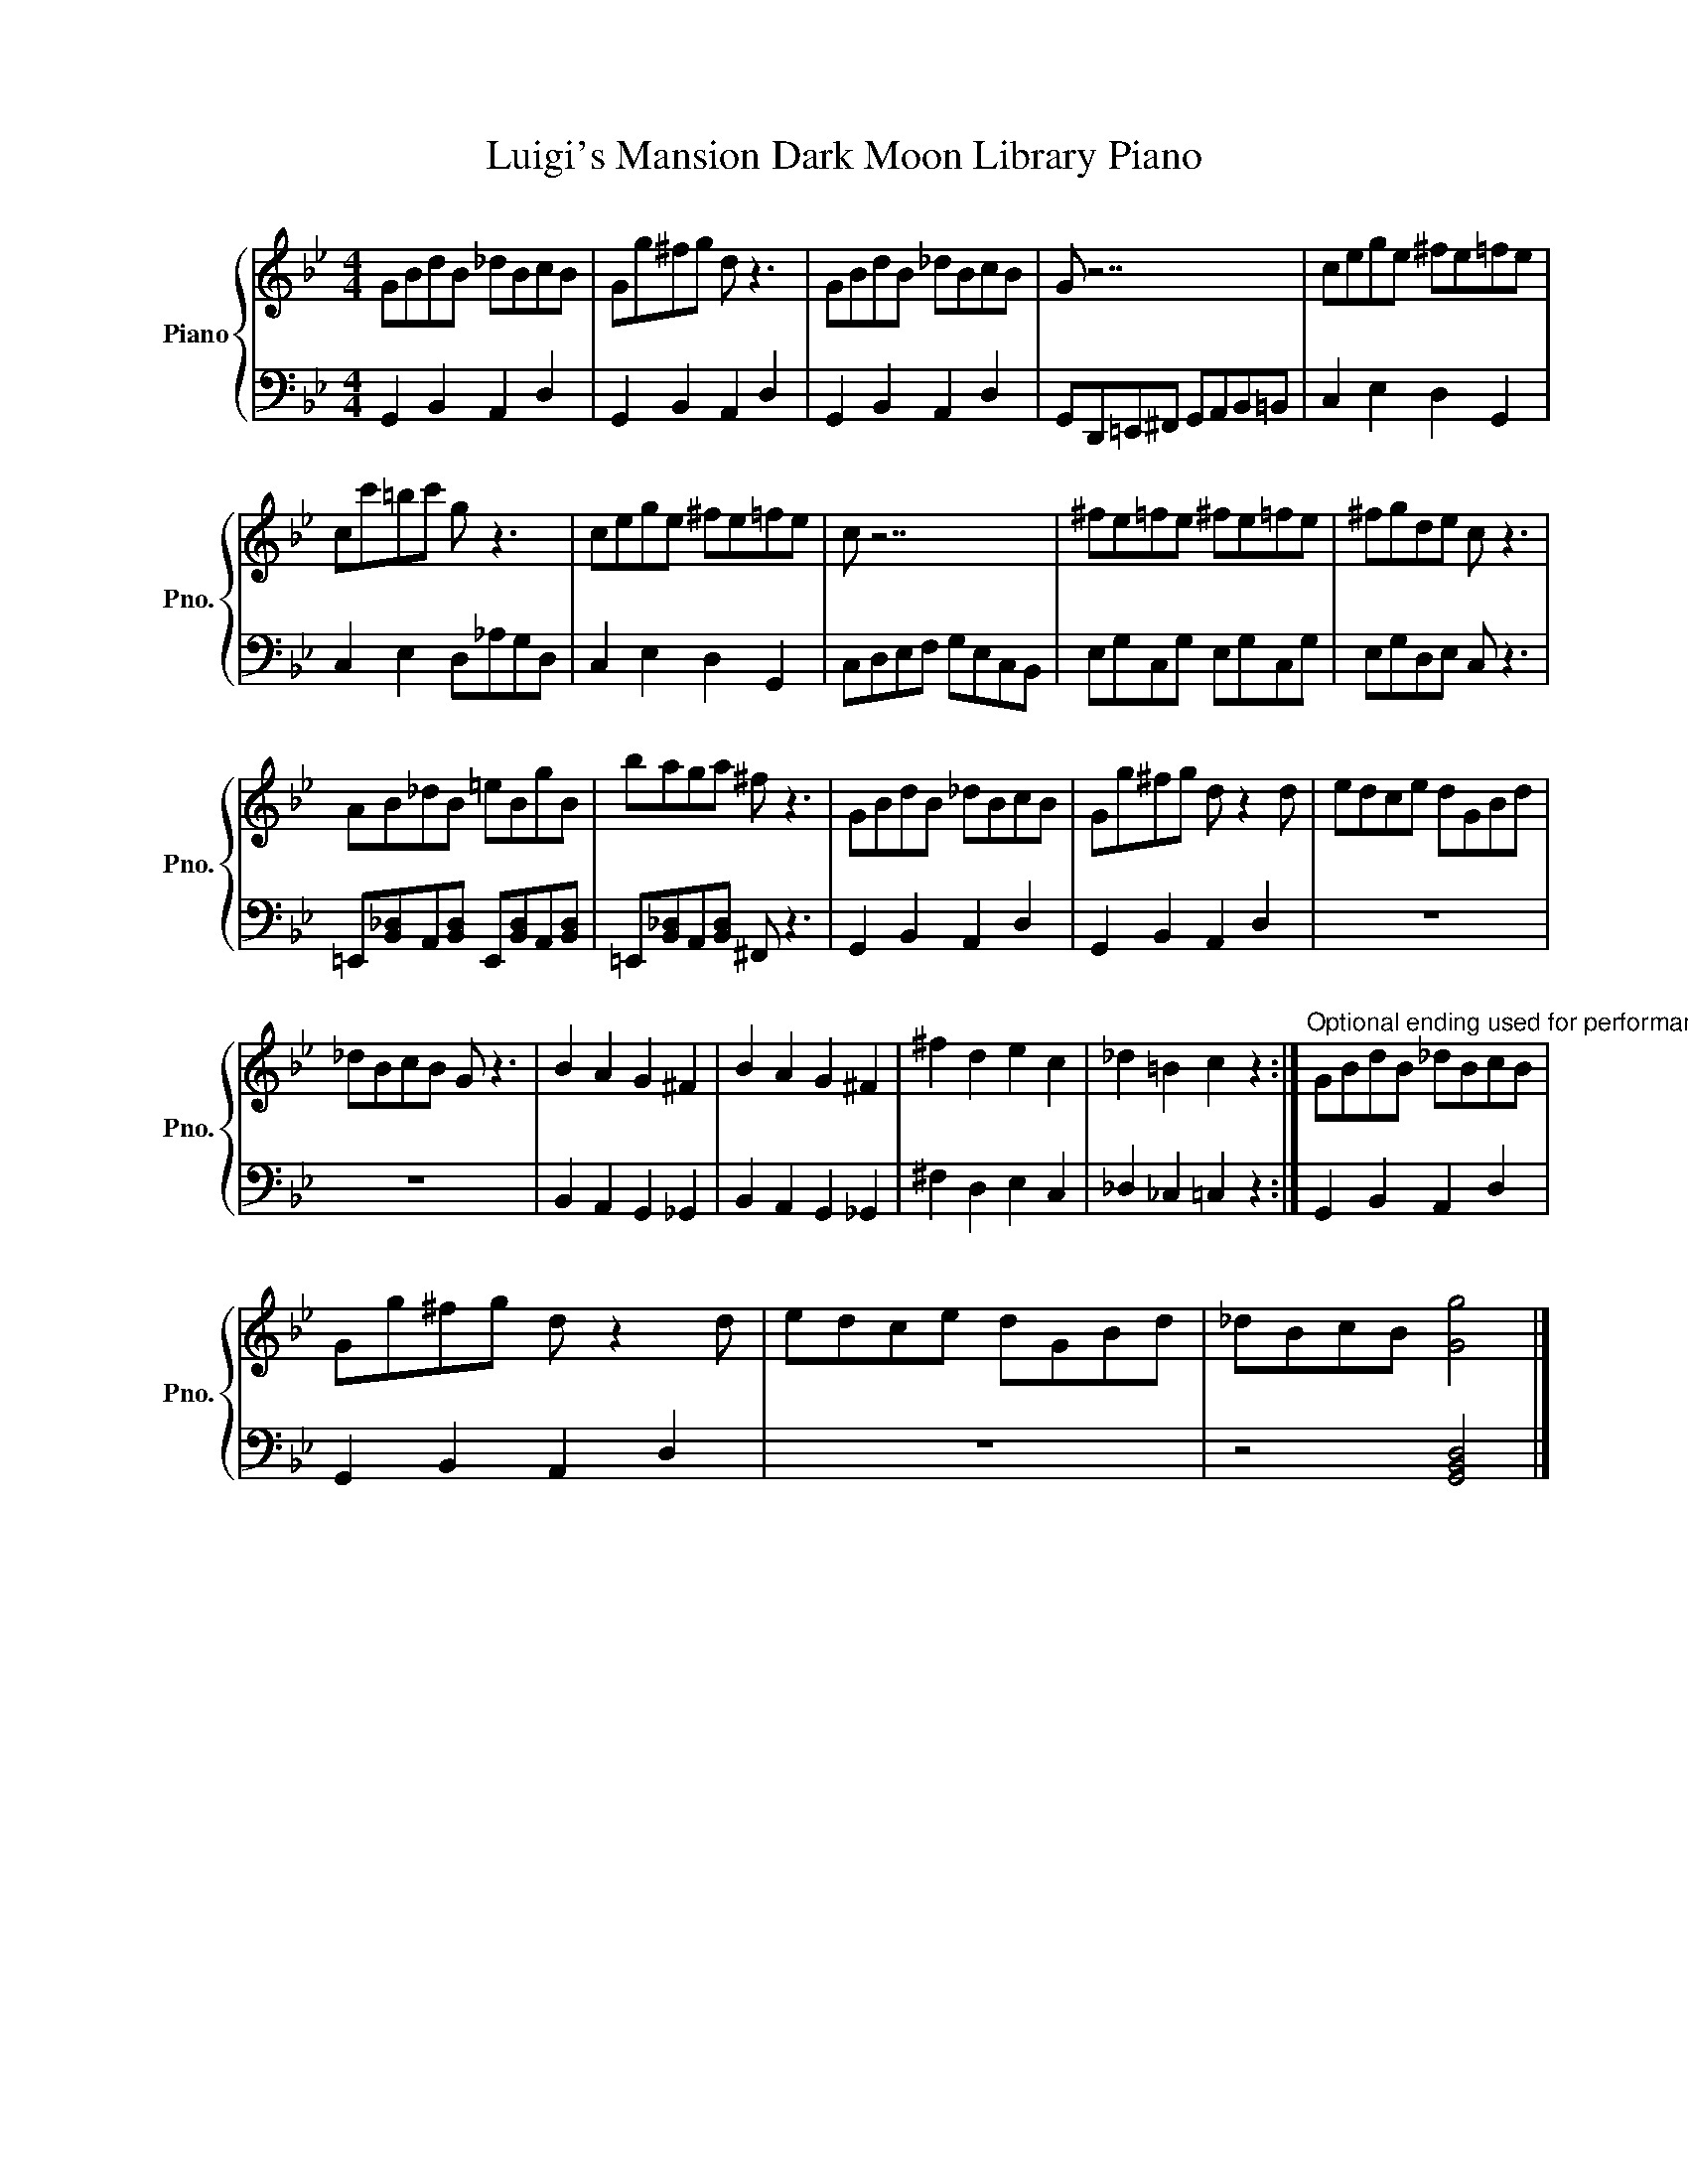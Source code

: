 X:1
T:Luigi's Mansion Dark Moon Library Piano
%%score { 1 | 2 }
L:1/8
M:4/4
I:linebreak $
K:Bb
V:1 treble nm="Piano" snm="Pno."
V:2 bass 
L:1/4
V:1
 GBdB _dBcB | Gg^fg d z3 | GBdB _dBcB | G z7 | cege ^fe=fe |$ cc'=bc' g z3 | cege ^fe=fe | c z7 | %8
 ^fe=fe ^fe=fe | ^fgde c z3 |$ AB_dB =eBgB | baga ^f z3 | GBdB _dBcB | Gg^fg d z2 d | edce dGBd |$ %15
 _dBcB G z3 | B2 A2 G2 ^F2 | B2 A2 G2 ^F2 | ^f2 d2 e2 c2 | _d2 =B2 c2 z2 :| %20
"^Optional ending used for performances." GBdB _dBcB |$ Gg^fg d z2 d | edce dGBd | _dBcB [Gg]4 |] %24
V:2
 G,, B,, A,, D, | G,, B,, A,, D, | G,, B,, A,, D, | G,,/D,,/=E,,/^F,,/ G,,/A,,/B,,/=B,,/ | %4
 C, E, D, G,, |$ C, E, D,/_A,/G,/D,/ | C, E, D, G,, | C,/D,/E,/F,/ G,/E,/C,/B,,/ | %8
 E,/G,/C,/G,/ E,/G,/C,/G,/ | E,/G,/D,/E,/ C,/ z3/2 |$ %10
 =E,,/[B,,_D,]/A,,/[B,,D,]/ E,,/[B,,D,]/A,,/[B,,D,]/ | =E,,/[B,,_D,]/A,,/[B,,D,]/ ^F,,/ z3/2 | %12
 G,, B,, A,, D, | G,, B,, A,, D, | z4 |$ z4 | B,, A,, G,, _G,, | B,, A,, G,, _G,, | ^F, D, E, C, | %19
 _D, _C, =C, z :| G,, B,, A,, D, |$ G,, B,, A,, D, | z4 | z2 [G,,B,,D,]2 |] %24
